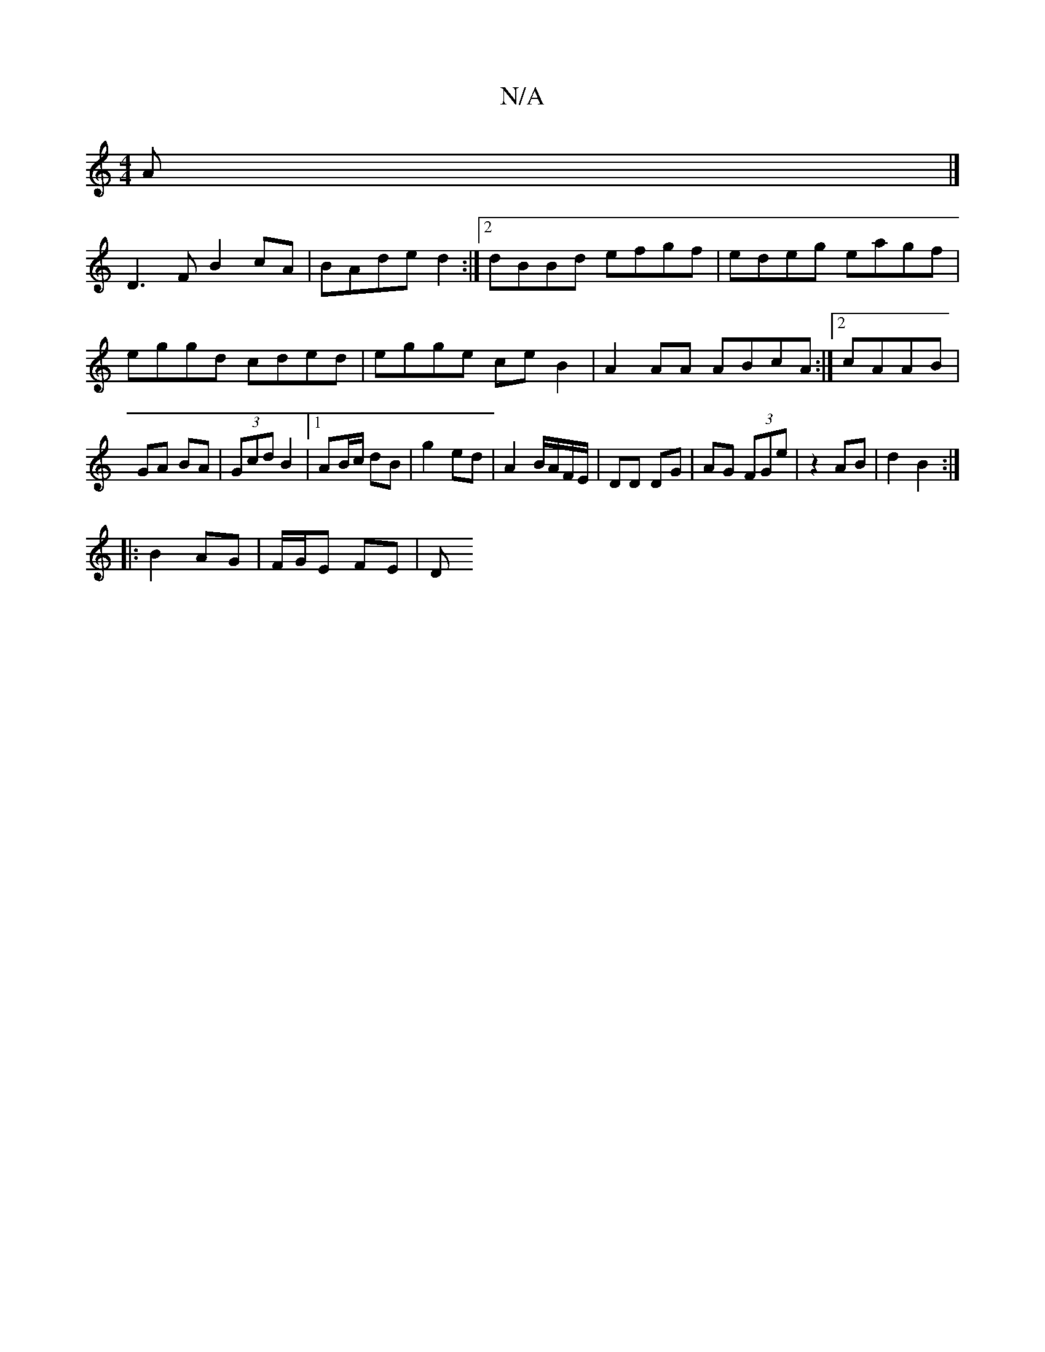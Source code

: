 X:1
T:N/A
M:4/4
R:N/A
K:Cmajor
A |]
D3F B2 cA|BAde d2 :|[2 dBBd efgf|edeg eagf|eggd cded|egge ce B2 |A2AA ABcA:|2 cAAB | GA BA | (3Gcd B2 |1 AB/c/ dB | g2 ed | A2 B/A/F/E/ |DD DG | AG (3FGe |z2 AB | d2 B2 :|
|: B2 AG | F/G/E FE | D